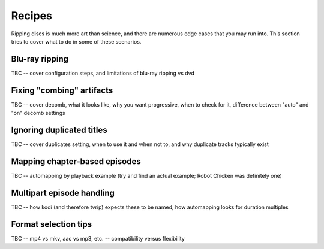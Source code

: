 ==========
Recipes
==========

Ripping discs is much more art than science, and there are numerous edge cases
that you may run into. This section tries to cover what to do in some of these
scenarios.


Blu-ray ripping
===============

TBC -- cover configuration steps, and limitations of blu-ray ripping vs dvd


Fixing "combing" artifacts
==========================

TBC -- cover decomb, what it looks like, why you want progressive, when to
check for it, difference between "auto" and "on" decomb settings


Ignoring duplicated titles
==========================

TBC -- cover duplicates setting, when to use it and when not to, and why
duplicate tracks typically exist


Mapping chapter-based episodes
==============================

TBC -- automapping by playback example (try and find an actual example; Robot
Chicken was definitely one)


Multipart episode handling
==========================

TBC -- how kodi (and therefore tvrip) expects these to be named, how
automapping looks for duration multiples


Format selection tips
=====================

TBC -- mp4 vs mkv, aac vs mp3, etc. -- compatibility versus flexibility

